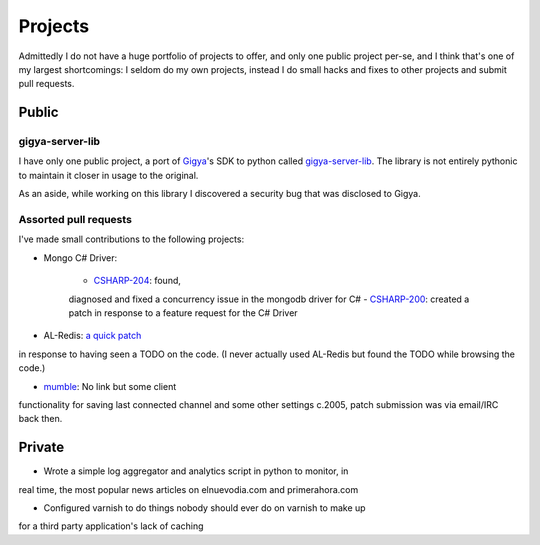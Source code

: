 ========
Projects
========

Admittedly I do not have a huge portfolio of projects to offer, and only one 
public project per-se, and I think that's one of my largest shortcomings: I 
seldom do my own projects, instead I do small hacks and fixes to other projects 
and submit pull requests.


######
Public
######

----------------
gigya-server-lib
----------------

I have only one public project, a port of `Gigya <http://www.gigya.com>`_'s 
SDK to python called 
`gigya-server-lib <http://pypi.python.org/pypi/gigya-server-lib/0.1.3>`_. 
The library is not entirely pythonic to maintain it closer in usage to the 
original.

As an aside, while working on this library I discovered a security bug that 
was disclosed to Gigya.


----------------------
Assorted pull requests
----------------------

I've made small contributions to the following projects:

* Mongo C# Driver:

    - `CSHARP-204 <https://jira.mongodb.org/browse/CSHARP-204>`_: found, 
    diagnosed and fixed a concurrency issue in the mongodb driver for C#
    - `CSHARP-200 <https://jira.mongodb.org/browse/CSHARP-200>`_: created a 
    patch in response to a feature request for the C# Driver

* AL-Redis: `a quick patch <https://github.com/angieslist/AL-Redis/pull/5>`_ 
in response to having seen a TODO on the code. (I never actually used AL-Redis 
but found the TODO while browsing the code.)

* `mumble <http://mumble.sourceforge.net/>`_: No link but some client 
functionality for saving last connected channel and some other settings 
c.2005, patch submission was via email/IRC back then.

#######
Private
#######

* Wrote a simple log aggregator and analytics script in python to monitor, in 
real time, the most popular news articles on elnuevodia.com and 
primerahora.com

* Configured varnish to do things nobody should ever do on varnish to make up
for a third party application's lack of caching